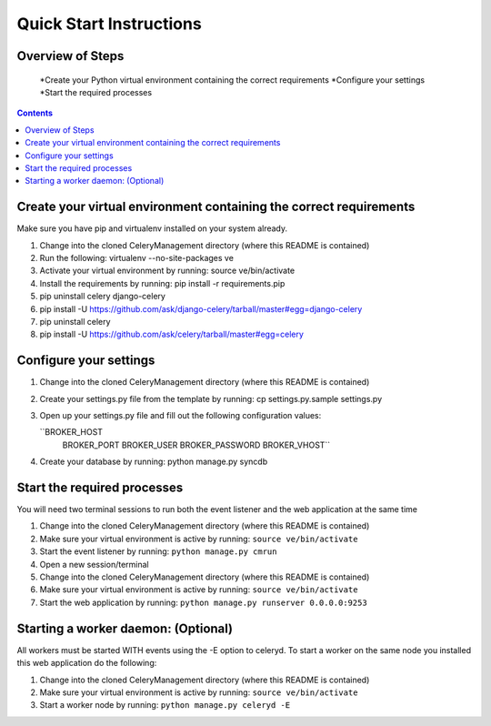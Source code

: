 Quick Start Instructions
############

Overview of Steps
=================

    *Create your Python virtual environment containing the correct requirements
    *Configure your settings
    *Start the required processes

.. contents::

Create your virtual environment containing the correct requirements
===================================================================

Make sure you have pip and virtualenv installed on your system already.

#.  Change into the cloned CeleryManagement directory (where this README is contained)
#.  Run the following:    virtualenv --no-site-packages ve
#.  Activate your virtual environment by running:  source ve/bin/activate
#.  Install the requirements by running:  pip install -r requirements.pip
#.  pip uninstall celery django-celery
#.  pip install -U https://github.com/ask/django-celery/tarball/master#egg=django-celery
#.  pip uninstall celery
#.  pip install -U https://github.com/ask/celery/tarball/master#egg=celery

Configure your settings
=======================

#.  Change into the cloned CeleryManagement directory (where this README is contained)
#.  Create your settings.py file from the template by running:  cp settings.py.sample settings.py
#.  Open up your settings.py file and fill out the following configuration values:

    ``BROKER_HOST
      BROKER_PORT
      BROKER_USER
      BROKER_PASSWORD
      BROKER_VHOST``
#.  Create your database by running:  python manage.py syncdb

Start the required processes
============================
You will need two terminal sessions to run both the event listener and the web application at the same time

#.  Change into the cloned CeleryManagement directory (where this README is contained)
#.  Make sure your virtual environment is active by running:  ``source ve/bin/activate``
#.  Start the event listener by running:  ``python manage.py cmrun``
#.  Open a new session/terminal
#.  Change into the cloned CeleryManagement directory (where this README is contained)
#.  Make sure your virtual environment is active by running:  ``source ve/bin/activate``
#.  Start the web application by running:  ``python manage.py runserver 0.0.0.0:9253``

Starting a worker daemon: (Optional)
====================================
All workers must be started WITH events using the -E option to celeryd.  To start a worker on the same node you installed this web application do the following:

#.  Change into the cloned CeleryManagement directory (where this README is contained)
#.  Make sure your virtual environment is active by running:  ``source ve/bin/activate``
#.  Start a worker node by running:  ``python manage.py celeryd -E``
